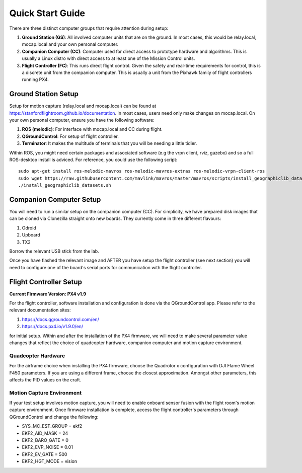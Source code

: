 =================
Quick Start Guide
=================

There are three distinct computer groups that require attention during setup:

1. **Ground Station (GS)**: All involved computer units that are on the ground. In most cases, this would be relay.local, mocap.local and your own personal computer.
2. **Companion Computer (CC)**: Computer used for direct access to prototype hardware and algorithms. This is usually a Linux distro with direct access to at least one of the Mission Control units.
3. **Flight Controller (FC)**: This runs direct flight control. Given the safety and real-time requirements for control, this is a discrete unit from the companion computer. This is usually a unit from the Pixhawk family of flight controllers running PX4.

.. TODO: Generate quickstart script and usb sticks

Ground Station Setup
~~~~~~~~~~~~~~~~~~~~~~~~~~~~~~~~~~
Setup for motion capture (relay.local and mocap.local) can be found at https://stanfordflightroom.github.io/documentation.
In most cases, users need only make changes on mocap.local. On your own personal computer, ensure you have the following
software:

1. **ROS (melodic)**: For interface with mocap.local and CC during flight.
2. **QGroundControl**: For setup of flight controller.
3. **Terminator**: It makes the multitude of terminals that you will be needing a little tidier.

Within ROS, you might need certain packages and associated software (e.g the vrpn client, rviz, gazebo)
and so a full ROS-desktop install is adviced. For reference, you could use the following script:
::

    sudo apt-get install ros-melodic-mavros ros-melodic-mavros-extras ros-melodic-vrpn-client-ros
    sudo wget https://raw.githubusercontent.com/mavlink/mavros/master/mavros/scripts/install_geographiclib_datasets.sh
    ./install_geographiclib_datasets.sh


Companion Computer Setup
~~~~~~~~~~~~~~~~~~~~~~~~~~~~~~~~~~
You will need to run a similar setup on the companion computer (CC). For simplicity, we have prepared disk images that can be cloned
via Clonezilla straight onto new boards. They currently come in three different flavours:

1. Odroid
2. Upboard
3. TX2

Borrow the relevant USB stick from the lab.

Once you have flashed the relevant image and AFTER you have setup the flight controller (see next section) you will need to configure
one of the board's serial ports for communication with the flight controller.

.. TODO: Generate quickstart script and usb sticks

Flight Controller Setup 
~~~~~~~~~~~~~~~~~~~~~~~~~~~~~~~~~~
**Current Firmware Version: PX4 v1.9**

For the flight controller, software installation and configuration is done via the QGroundControl app. Please refer 
to the relevant documentation sites:

1. https://docs.qgroundcontrol.com/en/
2. https://docs.px4.io/v1.9.0/en/

for initial setup. Within and after the installation of the PX4 firmware, we will need to make several
parameter value changes that reflect the choice of quadcopter hardware, companion computer and motion
capture environment.

Quadcopter Hardware
************************************************************************************
For the airframe choice when installing the PX4 firmware, choose the Quadrotor x configuration with DJI
Flame Wheel F450 parameters. If you are using a different frame, choose the closest approximation. Amongst 
other parameters, this affects the PID values on the craft.

Motion Capture Environment
************************************************************************************
If your test setup involves motion capture, you will need to enable onboard sensor fusion with the flight room's motion capture environment.
Once firmware installation is complete, access the flight controller's parameters through QGroundControl and change the following:

* SYS_MC_EST_GROUP = ekf2
* EKF2_AID_MASK = 24
* EKF2_BARO_GATE = 0
* EKF2_EVP_NOISE = 0.01
* EKF2_EV_GATE = 500
* EKF2_HGT_MODE = vision

